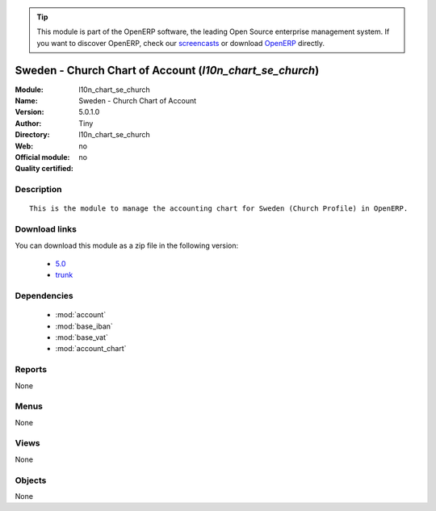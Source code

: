 
.. module:: l10n_chart_se_church
    :synopsis: Sweden - Church Chart of Account 
    :noindex:
.. 

.. raw:: html

      <br />
    <link rel="stylesheet" href="../_static/hide_objects_in_sidebar.css" type="text/css" />

.. tip:: This module is part of the OpenERP software, the leading Open Source 
  enterprise management system. If you want to discover OpenERP, check our 
  `screencasts <http://openerp.tv>`_ or download 
  `OpenERP <http://openerp.com>`_ directly.

.. raw:: html

    <div class="js-kit-rating" title="" permalink="" standalone="yes" path="/l10n_chart_se_church"></div>
    <script src="http://js-kit.com/ratings.js"></script>

Sweden - Church Chart of Account (*l10n_chart_se_church*)
=========================================================
:Module: l10n_chart_se_church
:Name: Sweden - Church Chart of Account
:Version: 5.0.1.0
:Author: Tiny
:Directory: l10n_chart_se_church
:Web: 
:Official module: no
:Quality certified: no

Description
-----------

::

  This is the module to manage the accounting chart for Sweden (Church Profile) in OpenERP.

Download links
--------------

You can download this module as a zip file in the following version:

  * `5.0 <http://www.openerp.com/download/modules/5.0/l10n_chart_se_church.zip>`_
  * `trunk <http://www.openerp.com/download/modules/trunk/l10n_chart_se_church.zip>`_


Dependencies
------------

 * :mod:`account`
 * :mod:`base_iban`
 * :mod:`base_vat`
 * :mod:`account_chart`

Reports
-------

None


Menus
-------


None


Views
-----


None



Objects
-------

None
